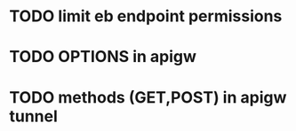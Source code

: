 * TODO limit eb endpoint permissions
* TODO OPTIONS in apigw
* TODO methods (GET,POST) in apigw tunnel
